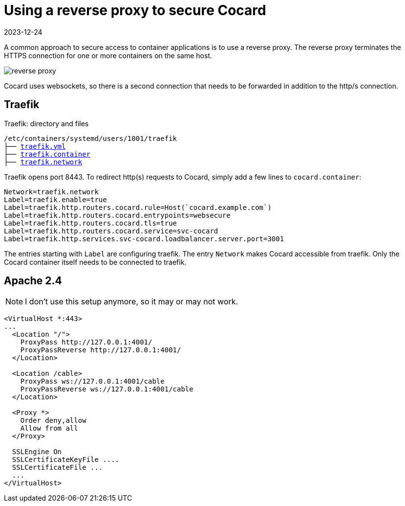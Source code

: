 = Using a reverse proxy to secure Cocard
:navtitle: Reverse Proxy
:revdate: 2023-12-24
:imagesdir: ../../images

A common approach to secure access to container applications is to use a reverse proxy. The reverse proxy terminates the HTTPS connection for one or more containers on the same host.

image::podman/reverse-proxy.svg[]

Cocard uses websockets, so there is a second connection that needs to be forwarded in addition to the http/s connection.


== Traefik

.Traefik: directory and files
[subs="+macros"]
----
/etc/containers/systemd/users/1001/traefik
├── xref:attachment$podman/quadlet/traefik.yaml[traefik.yml]
├── xref:attachment$podman/quadlet/traefik.container[traefik.container]
├── xref:attachment$podman/quadlet/traefik.network[traefik.network]
----

Traefik opens port 8443. To redirect http(s) requests to Cocard, simply add a few lines to `cocard.container`:

[source,toml]
----
Network=traefik.network
Label=traefik.enable=true
Label=traefik.http.routers.cocard.rule=Host(`cocard.example.com`)
Label=traefik.http.routers.cocard.entrypoints=websecure
Label=traefik.http.routers.cocard.tls=true
Label=traefik.http.routers.cocard.service=svc-cocard
Label=traefik.http.services.svc-cocard.loadbalancer.server.port=3001
----

The entries starting with `Label` are configuring traefik. The entry `Network` makes Cocard accessible from traefik. Only the Cocard container itself needs to be connected to traefik.


== Apache 2.4

NOTE: I don't use this setup anymore, so it may or may not work.

[source,apache]
----
<VirtualHost *:443>
...
  <Location "/">
    ProxyPass http://127.0.0.1:4001/
    ProxyPassReverse http://127.0.0.1:4001/
  </Location>

  <Location /cable>
    ProxyPass ws://127.0.0.1:4001/cable
    ProxyPassReverse ws://127.0.0.1:4001/cable
  </Location>

  <Proxy *>
    Order deny,allow
    Allow from all
  </Proxy>

  SSLEngine On
  SSLCertificateKeyFile ....
  SSLCertificateFile ...
  ...
</VirtualHost>
----
